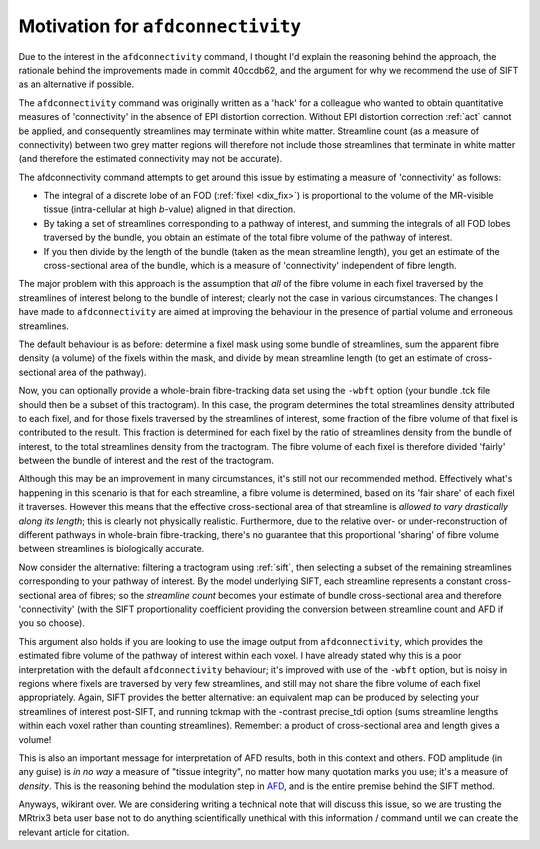 Motivation for ``afdconnectivity``
==================


Due to the interest in the ``afdconnectivity`` command, I thought I'd
explain the reasoning behind the approach, the rationale behind the
improvements made in commit 40ccdb62, and the argument for why we
recommend the use of SIFT as an alternative if possible.

The ``afdconnectivity`` command was originally written as a 'hack' for a
colleague who wanted to obtain quantitative measures of 'connectivity'
in the absence of EPI distortion correction. Without EPI distortion
correction :ref:`act` cannot
be applied, and consequently streamlines may terminate within white
matter. Streamline count (as a measure of connectivity) between two grey
matter regions will therefore not include those streamlines that
terminate in white matter (and therefore the estimated connectivity may
not be accurate).

The afdconnectivity command attempts to get around this issue by
estimating a measure of 'connectivity' as follows:

-  The integral of a discrete lobe of an FOD
   (:ref:`fixel <dix_fix>`) is proportional to the volume of
   the MR-visible tissue (intra-cellular at high *b*-value) aligned in
   that direction.

-  By taking a set of streamlines corresponding to a pathway of
   interest, and summing the integrals of all FOD lobes traversed by the
   bundle, you obtain an estimate of the total fibre volume of the
   pathway of interest.

-  If you then divide by the length of the bundle (taken as the mean
   streamline length), you get an estimate of the cross-sectional area
   of the bundle, which is a measure of 'connectivity' independent of
   fibre length.

The major problem with this approach is the assumption that *all* of the
fibre volume in each fixel traversed by the streamlines of interest
belong to the bundle of interest; clearly not the case in various
circumstances. The changes I have made to ``afdconnectivity`` are aimed
at improving the behaviour in the presence of partial volume and
erroneous streamlines.

The default behaviour is as before: determine a fixel mask using some
bundle of streamlines, sum the apparent fibre density (a volume) of the
fixels within the mask, and divide by mean streamline length (to get an
estimate of cross-sectional area of the pathway).

Now, you can optionally provide a whole-brain fibre-tracking data set
using the ``-wbft`` option (your bundle .tck file should then be a
subset of this tractogram). In this case, the program determines the
total streamlines density attributed to each fixel, and for those fixels
traversed by the streamlines of interest, some fraction of the fibre
volume of that fixel is contributed to the result. This fraction is
determined for each fixel by the ratio of streamlines density from the
bundle of interest, to the total streamlines density from the
tractogram. The fibre volume of each fixel is therefore divided 'fairly'
between the bundle of interest and the rest of the tractogram.

Although this may be an improvement in many circumstances, it's still
not our recommended method. Effectively what's happening in this
scenario is that for each streamline, a fibre volume is determined,
based on its 'fair share' of each fixel it traverses. However this means
that the effective cross-sectional area of that streamline is *allowed
to vary drastically along its length*; this is clearly not physically
realistic. Furthermore, due to the relative over- or
under-reconstruction of different pathways in whole-brain
fibre-tracking, there's no guarantee that this proportional 'sharing' of
fibre volume between streamlines is biologically accurate.

Now consider the alternative: filtering a tractogram using
:ref:`sift`, then selecting a subset of the remaining streamlines
corresponding to your pathway of interest. By the model underlying SIFT,
each streamline represents a constant cross-sectional area of fibres; so
the *streamline count* becomes your estimate of bundle cross-sectional
area and therefore 'connectivity' (with the SIFT proportionality
coefficient providing the conversion between streamline count and AFD if
you so choose).

This argument also holds if you are looking to use the image output from
``afdconnectivity``, which provides the estimated fibre volume of the
pathway of interest within each voxel. I have already stated why this is
a poor interpretation with the default ``afdconnectivity`` behaviour;
it's improved with use of the ``-wbft`` option, but is noisy in regions
where fixels are traversed by very few streamlines, and still may not
share the fibre volume of each fixel appropriately. Again, SIFT provides
the better alternative: an equivalent map can be produced by selecting
your streamlines of interest post-SIFT, and running tckmap with the
-contrast precise\_tdi option (sums streamline lengths within each voxel
rather than counting streamlines). Remember: a product of
cross-sectional area and length gives a volume!

This is also an important message for interpretation of AFD results,
both in this context and others. FOD amplitude (in any guise) is *in no
way* a measure of "tissue integrity", no matter how many quotation marks
you use; it's a measure of *density*. This is the reasoning behind the
modulation step in
`AFD <http://www.sciencedirect.com/science/article/pii/S1053811911012092>`__,
and is the entire premise behind the SIFT method.

Anyways, wikirant over. We are considering writing a technical note that
will discuss this issue, so we are trusting the MRtrix3 beta user base
not to do anything scientifically unethical with this information /
command until we can create the relevant article for citation.
